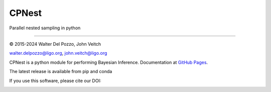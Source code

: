 CPNest
======

Parallel nested sampling in python

----

© 2015-2024 Walter Del Pozzo, John Veitch

.. image:: https://img.shields.io/badge/license-MIT-blue.svg
   :alt: MIT license
   :target: https://github.com/johnveitch/cpnest/blob/master/LICENSE

walter.delpozzo@ligo.org,
john.veitch@ligo.org

CPNest is a python module for performing Bayesian Inference.
Documentation at `GitHub Pages <https://johnveitch.github.io/cpnest/>`_.

The latest release is available from pip and conda

.. image:: https://img.shields.io/pypi/v/cpnest
    :target: https://pypi.python.org/pypi/cpnest
    
.. image:: https://img.shields.io/conda/v/conda-forge/cpnest
   :target: https://anaconda.org/conda-forge/cpnest

If you use this software, please cite our DOI:

.. image:: https://zenodo.org/badge/74378989.svg
   :alt: 10.5281/zenodo.835874
   :target: https://zenodo.org/badge/latestdoi/74378989

